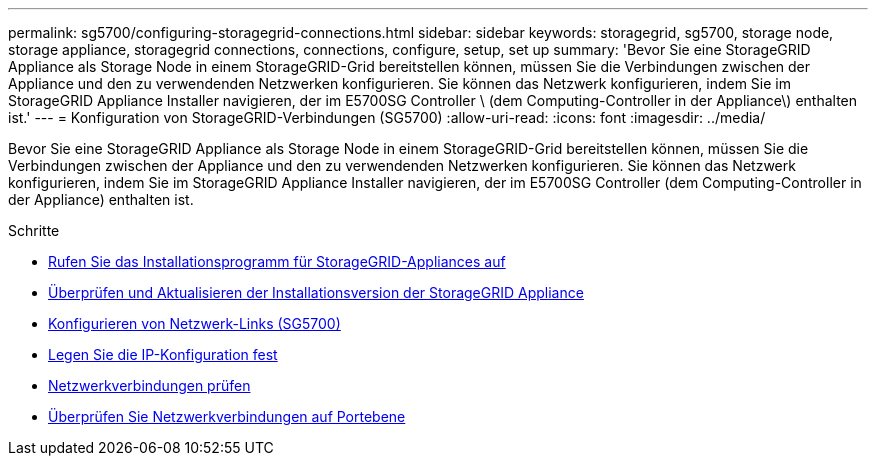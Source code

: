 ---
permalink: sg5700/configuring-storagegrid-connections.html 
sidebar: sidebar 
keywords: storagegrid, sg5700, storage node, storage appliance, storagegrid connections, connections, configure, setup, set up 
summary: 'Bevor Sie eine StorageGRID Appliance als Storage Node in einem StorageGRID-Grid bereitstellen können, müssen Sie die Verbindungen zwischen der Appliance und den zu verwendenden Netzwerken konfigurieren. Sie können das Netzwerk konfigurieren, indem Sie im StorageGRID Appliance Installer navigieren, der im E5700SG Controller \ (dem Computing-Controller in der Appliance\) enthalten ist.' 
---
= Konfiguration von StorageGRID-Verbindungen (SG5700)
:allow-uri-read: 
:icons: font
:imagesdir: ../media/


[role="lead"]
Bevor Sie eine StorageGRID Appliance als Storage Node in einem StorageGRID-Grid bereitstellen können, müssen Sie die Verbindungen zwischen der Appliance und den zu verwendenden Netzwerken konfigurieren. Sie können das Netzwerk konfigurieren, indem Sie im StorageGRID Appliance Installer navigieren, der im E5700SG Controller (dem Computing-Controller in der Appliance) enthalten ist.

.Schritte
* xref:accessing-storagegrid-appliance-installer-sg5700.adoc[Rufen Sie das Installationsprogramm für StorageGRID-Appliances auf]
* xref:verifying-and-upgrading-storagegrid-appliance-installer-version.adoc[Überprüfen und Aktualisieren der Installationsversion der StorageGRID Appliance]
* xref:configuring-network-links-sg5700.adoc[Konfigurieren von Netzwerk-Links (SG5700)]
* xref:setting-ip-configuration-sg5700.adoc[Legen Sie die IP-Konfiguration fest]
* xref:verifying-network-connections.adoc[Netzwerkverbindungen prüfen]
* xref:verifying-port-level-network-connections.adoc[Überprüfen Sie Netzwerkverbindungen auf Portebene]

